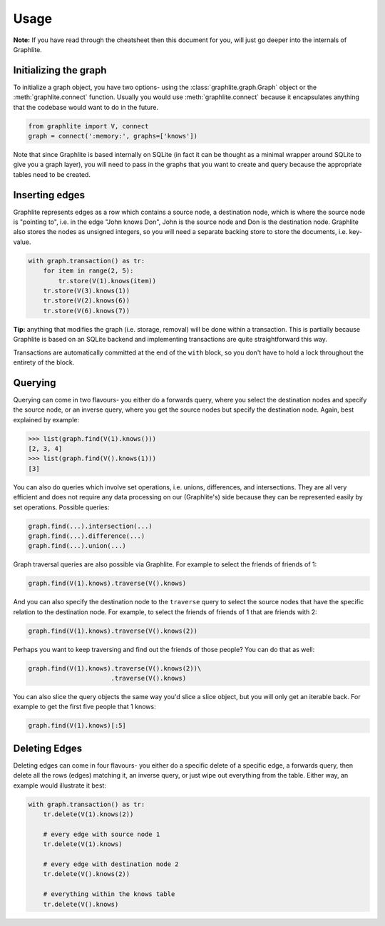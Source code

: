 Usage
=====

**Note:** If you have read through the cheatsheet then this document
for you, will just go deeper into the internals of Graphlite.


----------------------
Initializing the graph
----------------------

To initialize a graph object, you have two options- using the
:class:`graphlite.graph.Graph` object or the :meth:`graphlite.connect`
function. Usually you would use :meth:`graphlite.connect` because
it encapsulates anything that the codebase would want to do in
the future.

.. code-block:: python

    from graphlite import V, connect
    graph = connect(':memory:', graphs=['knows'])

Note that since Graphlite is based internally on SQLite (in fact
it can be thought as a minimal wrapper around SQLite to give you
a graph layer), you will need to pass in the graphs that you want
to create and query because the appropriate tables need to be
created.


---------------
Inserting edges
---------------

Graphlite represents edges as a row which contains a source node,
a destination node, which is where the source node is "pointing
to", i.e. in the edge "John knows Don", John is the source node
and Don is the destination node. Graphlite also stores the nodes
as unsigned integers, so you will need a separate backing store
to store the documents, i.e. key-value.

.. code-block:: python

    with graph.transaction() as tr:
        for item in range(2, 5):
            tr.store(V(1).knows(item))
        tr.store(V(3).knows(1))
        tr.store(V(2).knows(6))
        tr.store(V(6).knows(7))

**Tip:** anything that modifies the graph (i.e. storage, removal)
will be done within a transaction. This is partially because
Graphlite is based on an SQLite backend and implementing transactions
are quite straightforward this way.

Transactions are automatically committed at the end of the ``with``
block, so you don't have to hold a lock throughout the entirety of
the block.


--------
Querying
--------

Querying can come in two flavours- you either do a forwards query,
where you select the destination nodes and specify the source node,
or an inverse query, where you get the source nodes but specify the
destination node. Again, best explained by example:

.. code-block:: python

    >>> list(graph.find(V(1).knows()))
    [2, 3, 4]
    >>> list(graph.find(V().knows(1)))
    [3]

You can also do queries which involve set operations, i.e. unions,
differences, and intersections. They are all very efficient and
does not require any data processing on our (Graphlite's) side
because they can be represented easily by set operations. Possible
queries:

.. code-block:: python

    graph.find(...).intersection(...)
    graph.find(...).difference(...)
    graph.find(...).union(...)

Graph traversal queries are also possible via Graphlite. For example
to select the friends of friends of 1:

.. code-block:: python

    graph.find(V(1).knows).traverse(V().knows)

And you can also specify the destination node to the ``traverse``
query to select the source nodes that have the specific relation
to the destination node. For example, to select the friends of friends
of 1 that are friends with 2:

.. code-block:: python

    graph.find(V(1).knows).traverse(V().knows(2))

Perhaps you want to keep traversing and find out the friends of those
people? You can do that as well:

.. code-block:: python

    graph.find(V(1).knows).traverse(V().knows(2))\
                          .traverse(V().knows)

You can also slice the query objects the same way you'd slice a slice
object, but you will only get an iterable back. For example to get the
first five people that 1 knows:

.. code-block:: python

    graph.find(V(1).knows)[:5]

--------------
Deleting Edges
--------------

Deleting edges can come in four flavours- you either do a specific
delete of a specific edge, a forwards query, then delete all the
rows (edges) matching it, an inverse query, or just wipe out everything
from the table. Either way, an example would illustrate it best:

.. code-block:: python

    with graph.transaction() as tr:
        tr.delete(V(1).knows(2))

        # every edge with source node 1
        tr.delete(V(1).knows)

        # every edge with destination node 2
        tr.delete(V().knows(2))

        # everything within the knows table
        tr.delete(V().knows)
